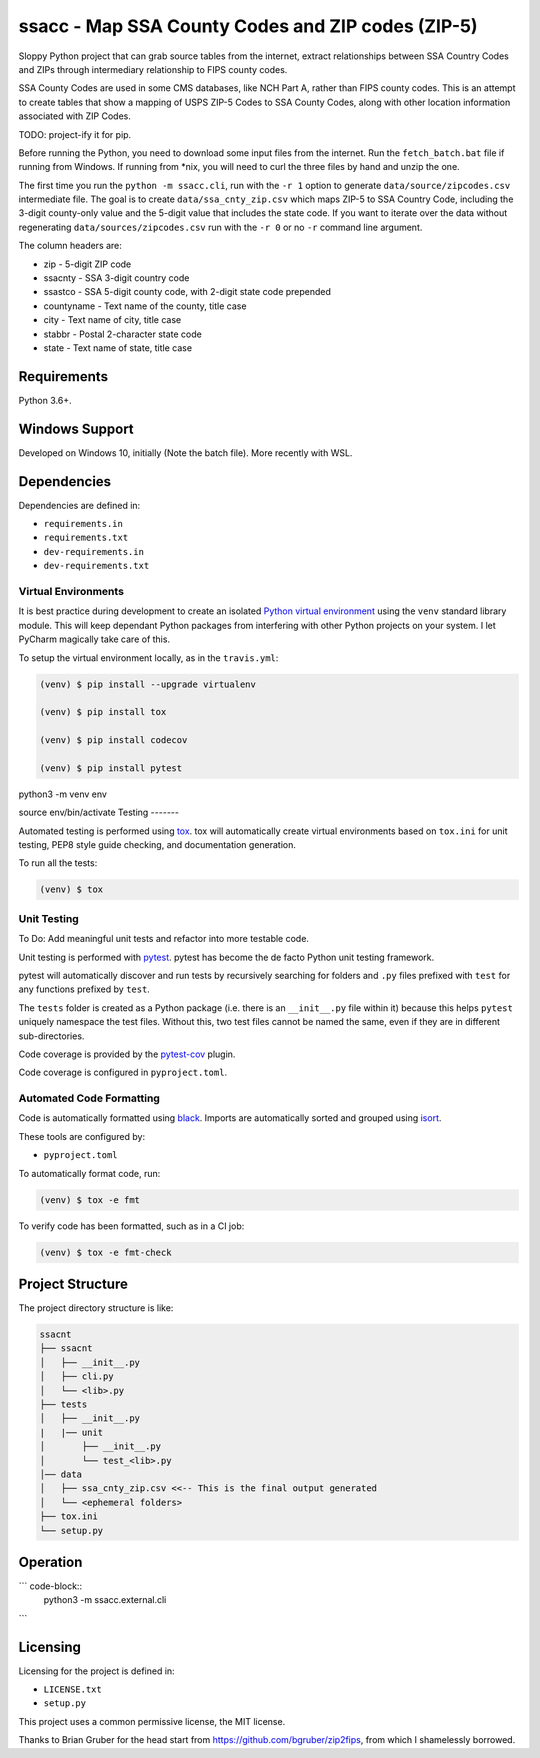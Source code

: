 ssacc - Map SSA County Codes and ZIP codes (ZIP-5)
==================================================

.. image:: https://github.com/tomwillis608/ssacc/workflows/CI/badge.svg
    :target: https://github.com/tomwillis608/ssacc/actions?workflow=CI
    :alt: GitHub Actions CI Status

.. image:: https://img.shields.io/badge/code%20style-black-000000.svg
    :target: https://github.com/psf/black
    :alt: black

.. image:: https://sonarcloud.io/api/project_badges/measure?project=tomwillis608_ssacc&metric=alert_status
    :target: https://sonarcloud.io/dashboard?id=tomwillis608_ssacc
    :alt: sonarcloud

.. image:: https://img.shields.io/badge/pre--commit-enabled-brightgreen?logo=pre-commit&logoColor=white
    :target: https://github.com/pre-commit/pre-commit
    :alt: pre-commit

.. image:: https://codecov.io/gh/tomwillis608/ssacc/branch/main/graph/badge.svg?token=P714209P32
    :target: https://codecov.io/gh/tomwillis608/ssacc
    :alt: CodeCov

.. image:: https://www.codefactor.io/repository/github/tomwillis608/ssacc/badge?style=plastic
    :target: https://www.codefactor.io/repository/github/tomwillis608/ssacc
    :alt: CodeFactor reviews

.. image:: https://snyk.io/test/github/tomwillis608/ssacc/badge.svg
    :target: https://snyk.io/test/github/tomwillis608/ssacc/
    :alt: Snyk Tests

.. image:: https://api.codeclimate.com/v1/badges/97ee5c5cbbbb16c9fc4a/maintainability
   :target: https://codeclimate.com/github/tomwillis608/ssacc/maintainability
   :alt: Maintainability

.. image:: https://api.codeclimate.com/v1/badges/97ee5c5cbbbb16c9fc4a/test_coverage
   :target: https://codeclimate.com/github/tomwillis608/ssacc/test_coverage
   :alt: Test Coverage

.. image:: https://img.shields.io/badge/Reviewed_by-Hound-8E64B0.svg
   :target: https://houndci.com
   :alt: Reviewed by Hound

.. image:: https://deepsource.io/gh/tomwillis608/ssacc.svg/?label=active+issues&show_trend=true
   :target: https://deepsource.io/gh/tomwillis608/ssacc/?ref=repository-badge
   :alt: DeepSource Active Issues

.. image:: https://deepsource.io/gh/tomwillis608/ssacc.svg/?label=resolved+issues&show_trend=true
   :target: https://deepsource.io/gh/tomwillis608/ssacc/?ref=repository-badge
   :alt: DeepSource Resolved Issues

.. image:: https://img.shields.io/lgtm/alerts/g/tomwillis608/ssacc.svg?logo=lgtm&logoWidth=18
   :target: https://lgtm.com/projects/g/tomwillis608/ssacc/alerts/
   :alt: LGTM Alerts

.. image:: https://img.shields.io/lgtm/grade/python/g/tomwillis608/ssacc.svg?logo=lgtm&logoWidth=18
   :target: https://lgtm.com/projects/g/tomwillis608/ssacc/context:python
   :alt: LGTM language grade: Python

Sloppy Python project that can grab source tables from the internet, extract relationships between
SSA Country Codes and ZIPs through intermediary relationship to FIPS county codes.

SSA County Codes are used in some CMS databases, like NCH Part A, rather than FIPS county codes. This is an
attempt to create tables that show a mapping of USPS ZIP-5 Codes to SSA County Codes, along with other location
information associated with ZIP Codes.

TODO: project-ify it for pip.

Before running the Python, you need to download some input files from the internet.
Run the ``fetch_batch.bat`` file if running from Windows.
If running from \*nix, you will need to curl the three files by hand and unzip the one.

The first time you run the ``python -m ssacc.cli``, run with the ``-r 1`` option to generate
``data/source/zipcodes.csv`` intermediate file. The goal is to create
``data/ssa_cnty_zip.csv`` which maps ZIP-5 to SSA Country Code, including the
3-digit county-only value and the 5-digit value that includes the state code.
If you want to iterate over the data without regenerating ``data/sources/zipcodes.csv``
run with the ``-r 0`` or no ``-r`` command line argument.

The column headers are:

- zip - 5-digit ZIP code
- ssacnty - SSA 3-digit country code
- ssastco - SSA 5-digit county code, with 2-digit state code prepended
- countyname - Text name of the county, title case
- city - Text name of city, title case
- stabbr - Postal 2-character state code
- state - Text name of state, title case

Requirements
------------

Python 3.6+.


Windows Support
---------------

Developed on Windows 10, initially (Note the batch file). More recently with WSL.

Dependencies
------------

Dependencies are defined in:

- ``requirements.in``

- ``requirements.txt``

- ``dev-requirements.in``

- ``dev-requirements.txt``

Virtual Environments
^^^^^^^^^^^^^^^^^^^^

It is best practice during development to create an isolated
`Python virtual environment <https://docs.python.org/3/library/venv.html>`_ using the
``venv`` standard library module. This will keep dependant Python packages from interfering
with other Python projects on your system. I let PyCharm magically take care of this.

To setup the virtual environment locally, as in the ``travis.yml``:

.. code-block:: console

    (venv) $ pip install --upgrade virtualenv

    (venv) $ pip install tox

    (venv) $ pip install codecov

    (venv) $ pip install pytest

python3 -m venv env

source env/bin/activate
Testing
-------

Automated testing is performed using `tox <https://tox.readthedocs.io/en/latest/index.html>`_.
tox will automatically create virtual environments based on ``tox.ini`` for unit testing,
PEP8 style guide checking, and documentation generation.

To run all the tests:

.. code-block:: console

    (venv) $ tox

Unit Testing
^^^^^^^^^^^^

To Do: Add meaningful unit tests and refactor into more testable code.

Unit testing is performed with `pytest <https://pytest.org/>`_. pytest has become the de facto
Python unit testing framework.

pytest will automatically discover and run tests by recursively searching for folders and ``.py``
files prefixed with ``test`` for any functions prefixed by ``test``.

The ``tests`` folder is created as a Python package (i.e. there is an ``__init__.py`` file
within it) because this helps ``pytest`` uniquely namespace the test files. Without this,
two test files cannot be named the same, even if they are in different sub-directories.

Code coverage is provided by the `pytest-cov <https://pytest-cov.readthedocs.io/en/latest/>`_
plugin.

Code coverage is configured in ``pyproject.toml``.


Automated Code Formatting
^^^^^^^^^^^^^^^^^^^^^^^^^

Code is automatically formatted using `black <https://github.com/psf/black>`_. Imports are
automatically sorted and grouped using `isort <https://github.com/timothycrosley/isort/>`_.

These tools are configured by:

- ``pyproject.toml``

To automatically format code, run:

.. code-block:: console

    (venv) $ tox -e fmt

To verify code has been formatted, such as in a CI job:

.. code-block:: console

    (venv) $ tox -e fmt-check

Project Structure
-----------------

The project directory structure is like:

.. code-block::

    ssacnt
    ├── ssacnt
    │   ├── __init__.py
    │   ├── cli.py
    │   └── <lib>.py
    ├── tests
    │   ├── __init__.py
    |   |── unit
    │       ├── __init__.py
    │       └── test_<lib>.py
    │── data
    │   ├── ssa_cnty_zip.csv <<-- This is the final output generated
    │   └── <ephemeral folders>
    ├── tox.ini
    └── setup.py

Operation
---------

``` code-block::
   python3 -m ssacc.external.cli
```

Licensing
---------

Licensing for the project is defined in:

- ``LICENSE.txt``

- ``setup.py``

This project uses a common permissive license, the MIT license.

Thanks to Brian Gruber for the head start from https://github.com/bgruber/zip2fips, from
which I shamelessly borrowed.
